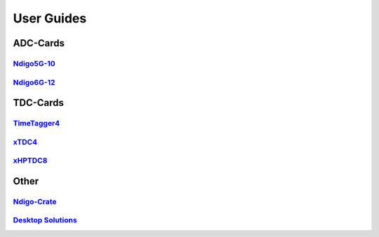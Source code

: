 User Guides
===========

ADC-Cards
'''''''''

`Ndigo5G-10 <https://download.cronologic.de/Ndigo5G-10/Ndigo5G_user_guide_2021.pdf>`_
-------------------------------------------------------------------------------------

`Ndigo6G-12 <https://www.cronologic.de/product/ndigo6g-12>`_
------------------------------------------------------------

TDC-Cards
'''''''''

`TimeTagger4 <https://download.cronologic.de/TimeTagger/TimeTagger4_User_Guide.pdf>`_
-------------------------------------------------------------------------------------

`xTDC4 <https://download.cronologic.de/xTDC4-PCIe/xTDC4_User_Guide.pdf>`_
-------------------------------------------------------------------------

`xHPTDC8 <https://download.cronologic.de/xTDC4-PCIe/xTDC4_User_Guide.pdf>`_
---------------------------------------------------------------------------

Other
'''''

`Ndigo-Crate <https://download.cronologic.de/PCIe-Crates/Ndigo_Crate_User_Guide.pdf>`_
--------------------------------------------------------------------------------------

`Desktop Solutions <https://docs.cronologic.de/projects/tbt2pcie/en/latest/>`_
------------------------------------------------------------------------------